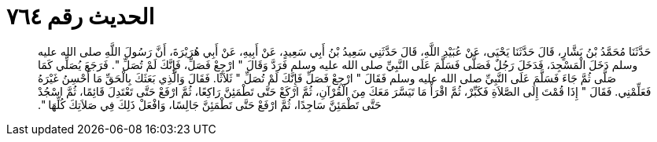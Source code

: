 
= الحديث رقم ٧٦٤

[quote.hadith]
حَدَّثَنَا مُحَمَّدُ بْنُ بَشَّارٍ، قَالَ حَدَّثَنَا يَحْيَى، عَنْ عُبَيْدِ اللَّهِ، قَالَ حَدَّثَنِي سَعِيدُ بْنُ أَبِي سَعِيدٍ، عَنْ أَبِيهِ، عَنْ أَبِي هُرَيْرَةَ، أَنَّ رَسُولَ اللَّهِ صلى الله عليه وسلم دَخَلَ الْمَسْجِدَ، فَدَخَلَ رَجُلٌ فَصَلَّى فَسَلَّمَ عَلَى النَّبِيِّ صلى الله عليه وسلم فَرَدَّ وَقَالَ ‏"‏ ارْجِعْ فَصَلِّ، فَإِنَّكَ لَمْ تُصَلِّ ‏"‏‏.‏ فَرَجَعَ يُصَلِّي كَمَا صَلَّى ثُمَّ جَاءَ فَسَلَّمَ عَلَى النَّبِيِّ صلى الله عليه وسلم فَقَالَ ‏"‏ ارْجِعْ فَصَلِّ فَإِنَّكَ لَمْ تُصَلِّ ‏"‏ ثَلاَثًا‏.‏ فَقَالَ وَالَّذِي بَعَثَكَ بِالْحَقِّ مَا أُحْسِنُ غَيْرَهُ فَعَلِّمْنِي‏.‏ فَقَالَ ‏"‏ إِذَا قُمْتَ إِلَى الصَّلاَةِ فَكَبِّرْ، ثُمَّ اقْرَأْ مَا تَيَسَّرَ مَعَكَ مِنَ الْقُرْآنِ، ثُمَّ ارْكَعْ حَتَّى تَطْمَئِنَّ رَاكِعًا، ثُمَّ ارْفَعْ حَتَّى تَعْتَدِلَ قَائِمًا، ثُمَّ اسْجُدْ حَتَّى تَطْمَئِنَّ سَاجِدًا، ثُمَّ ارْفَعْ حَتَّى تَطْمَئِنَّ جَالِسًا، وَافْعَلْ ذَلِكَ فِي صَلاَتِكَ كُلِّهَا ‏"‏‏.‏